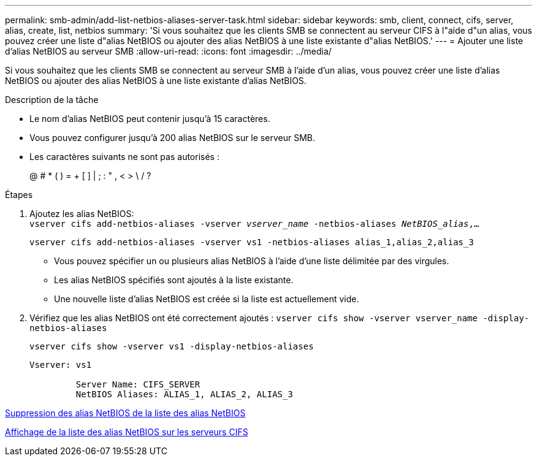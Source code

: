 ---
permalink: smb-admin/add-list-netbios-aliases-server-task.html 
sidebar: sidebar 
keywords: smb, client, connect, cifs, server, alias, create, list, netbios 
summary: 'Si vous souhaitez que les clients SMB se connectent au serveur CIFS à l"aide d"un alias, vous pouvez créer une liste d"alias NetBIOS ou ajouter des alias NetBIOS à une liste existante d"alias NetBIOS.' 
---
= Ajouter une liste d'alias NetBIOS au serveur SMB
:allow-uri-read: 
:icons: font
:imagesdir: ../media/


[role="lead"]
Si vous souhaitez que les clients SMB se connectent au serveur SMB à l'aide d'un alias, vous pouvez créer une liste d'alias NetBIOS ou ajouter des alias NetBIOS à une liste existante d'alias NetBIOS.

.Description de la tâche
* Le nom d'alias NetBIOS peut contenir jusqu'à 15 caractères.
* Vous pouvez configurer jusqu'à 200 alias NetBIOS sur le serveur SMB.
* Les caractères suivants ne sont pas autorisés :
+
@ # * ( ) = + [ ] | ; : " , < > \ / ?



.Étapes
. Ajoutez les alias NetBIOS: +
`vserver cifs add-netbios-aliases -vserver _vserver_name_ -netbios-aliases _NetBIOS_alias_,...`
+
`vserver cifs add-netbios-aliases -vserver vs1 -netbios-aliases alias_1,alias_2,alias_3`

+
** Vous pouvez spécifier un ou plusieurs alias NetBIOS à l'aide d'une liste délimitée par des virgules.
** Les alias NetBIOS spécifiés sont ajoutés à la liste existante.
** Une nouvelle liste d'alias NetBIOS est créée si la liste est actuellement vide.


. Vérifiez que les alias NetBIOS ont été correctement ajoutés : `vserver cifs show -vserver vserver_name -display-netbios-aliases`
+
`vserver cifs show -vserver vs1 -display-netbios-aliases`

+
[listing]
----
Vserver: vs1

         Server Name: CIFS_SERVER
         NetBIOS Aliases: ALIAS_1, ALIAS_2, ALIAS_3
----


xref:remove-netbios-aliases-from-list-task.adoc[Suppression des alias NetBIOS de la liste des alias NetBIOS]

xref:display-list-netbios-aliases-task.adoc[Affichage de la liste des alias NetBIOS sur les serveurs CIFS]
